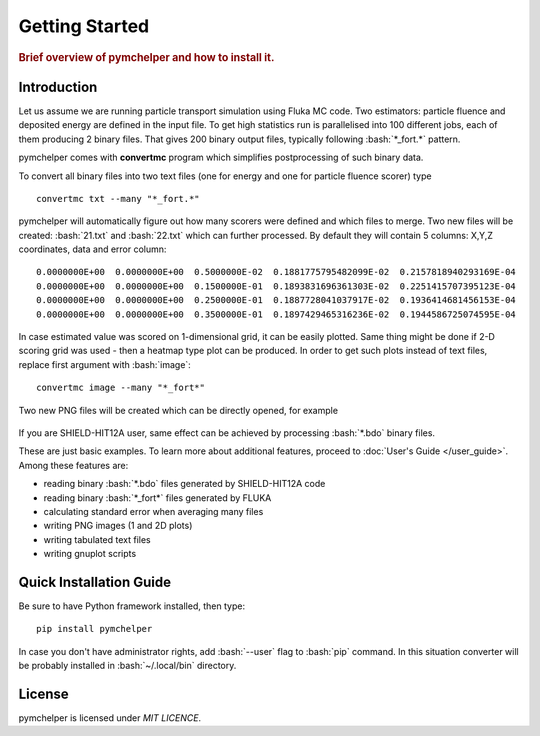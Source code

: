 .. highlight:: bash

.. role:: bash(code)
   :language: bash

.. _getting_started:

Getting Started
===============

.. rubric:: Brief overview of pymchelper and how to install it.

Introduction
------------

Let us assume we are running particle transport simulation using Fluka MC code.
Two estimators: particle fluence and deposited energy are defined in the input file.
To get high statistics run is parallelised into 100 different jobs, each of them producing 2 binary files.
That gives 200 binary output files, typically following :bash:`*_fort.*` pattern. 

pymchelper comes with **convertmc** program which simplifies postprocessing of such binary data.

To convert all binary files into two text files (one for energy and one for particle fluence scorer) type

::

    convertmc txt --many "*_fort.*" 

pymchelper will automatically figure out how many scorers were defined and which files to merge.
Two new files will be created: :bash:`21.txt` and :bash:`22.txt` which can further processed.
By default they will contain 5 columns: X,Y,Z coordinates, data and error column::

 0.0000000E+00  0.0000000E+00  0.5000000E-02  0.1881775795482099E-02  0.2157818940293169E-04
 0.0000000E+00  0.0000000E+00  0.1500000E-01  0.1893831696361303E-02  0.2251415707395123E-04
 0.0000000E+00  0.0000000E+00  0.2500000E-01  0.1887728041037917E-02  0.1936414681456153E-04
 0.0000000E+00  0.0000000E+00  0.3500000E-01  0.1897429465316236E-02  0.1944586725074595E-04

In case estimated value was scored on 1-dimensional grid, it can be easily plotted.
Same thing might be done if 2-D scoring grid was used - then a heatmap type plot can be produced.
In order to get such plots instead of text files, replace first argument with :bash:`image`::

    convertmc image --many "*_fort*" 

Two new PNG files will be created which can be directly opened, for example

.. figure:: 21.txt.png
    :scale: 80 %
    :alt: sample file 21.txt.png generated with image converter

If you are SHIELD-HIT12A user, same effect can be achieved by processing :bash:`*.bdo` binary files. 


These are just basic examples. To learn more about additional features, proceed to :doc:`User's Guide </user_guide>`. 
Among these features are:

* reading binary :bash:`*.bdo` files generated by SHIELD-HIT12A code
* reading binary :bash:`*_fort*` files generated by FLUKA
* calculating standard error when averaging many files
* writing PNG images (1 and 2D plots)
* writing tabulated text files
* writing gnuplot scripts


Quick Installation Guide
------------------------

Be sure to have Python framework installed, then type::

    pip install pymchelper

In case you don't have administrator rights, add :bash:`--user` flag to :bash:`pip` command.
In this situation converter will be probably installed in :bash:`~/.local/bin` directory.

License
-------

pymchelper is licensed under `MIT LICENCE`.
